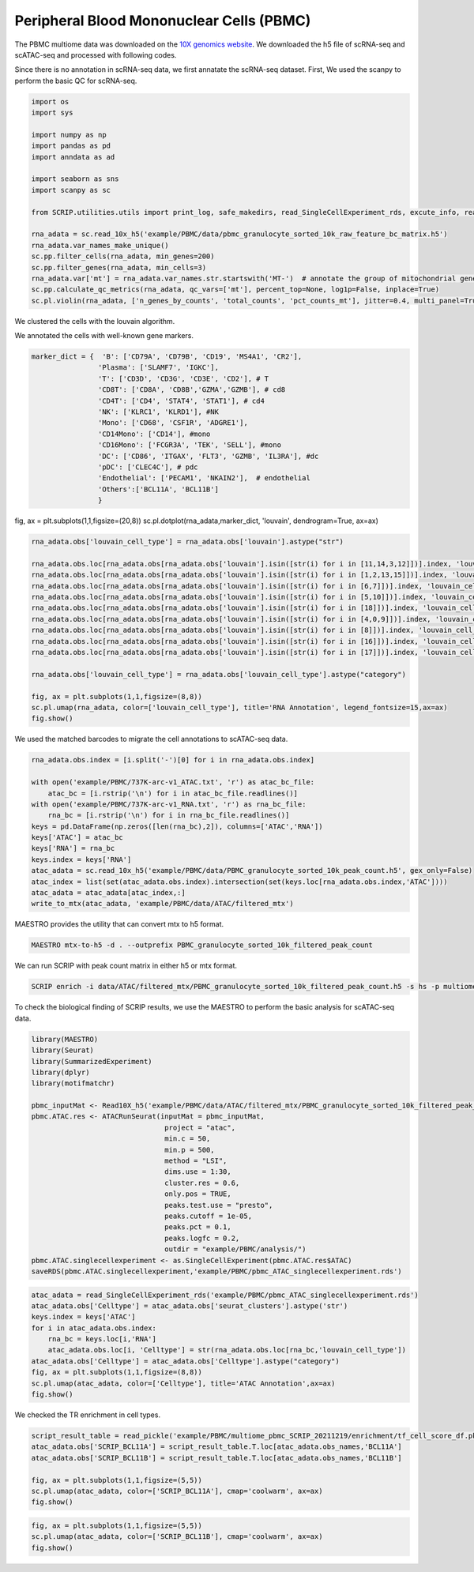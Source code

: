 Peripheral Blood Mononuclear Cells (PBMC) 
==========================================

The PBMC multiome data was downloaded on the `10X genomics website <https://www.10xgenomics.com/resources/datasets/pbmc-from-a-healthy-donor-granulocytes-removed-through-cell-sorting-10-k-1-standard-2-0-0>`_. We downloaded the h5 file of scRNA-seq and scATAC-seq and processed with following codes. 

Since there is no annotation in scRNA-seq data, we first annatate the scRNA-seq dataset. First, We used the scanpy to perform the basic QC for scRNA-seq.

.. code:: python

    import os
    import sys

    import numpy as np
    import pandas as pd
    import anndata as ad

    import seaborn as sns
    import scanpy as sc

    from SCRIP.utilities.utils import print_log, safe_makedirs, read_SingleCellExperiment_rds, excute_info, read_pickle, write_to_mtx

    rna_adata = sc.read_10x_h5('example/PBMC/data/pbmc_granulocyte_sorted_10k_raw_feature_bc_matrix.h5')
    rna_adata.var_names_make_unique()
    sc.pp.filter_cells(rna_adata, min_genes=200)
    sc.pp.filter_genes(rna_adata, min_cells=3)
    rna_adata.var['mt'] = rna_adata.var_names.str.startswith('MT-')  # annotate the group of mitochondrial genes as 'mt'
    sc.pp.calculate_qc_metrics(rna_adata, qc_vars=['mt'], percent_top=None, log1p=False, inplace=True)
    sc.pl.violin(rna_adata, ['n_genes_by_counts', 'total_counts', 'pct_counts_mt'], jitter=0.4, multi_panel=True)

.. image:: ../_static/img/PBMC/PBMC_RNA_qc.png
    :alt: RNA QC
    :width: 100%
    :align: center

We clustered the cells with the louvain algorithm.

.. code:: python
    rna_adata = rna_adata[rna_adata.obs.n_genes_by_counts < 6000, :]
    rna_adata = rna_adata[rna_adata.obs.pct_counts_mt < 20, :]
    rna_adata = rna_adata[keep_cell_index,:]
    sc.pp.normalize_total(rna_adata, target_sum=1e4)
    sc.pp.log1p(rna_adata)
    sc.pp.highly_variable_genes(rna_adata, min_mean=0.0125, max_mean=3, min_disp=0.5)
    rna_adata.raw = rna_adata
    sc.pp.regress_out(rna_adata, ['total_counts'])
    sc.pp.scale(rna_adata, max_value=10)
    sc.tl.pca(rna_adata, svd_solver='arpack')
    sc.pp.neighbors(rna_adata, n_neighbors=10, n_pcs=40)
    sc.tl.umap(rna_adata)
    sc.tl.louvain(rna_adata)
    sc.tl.rank_genes_groups(rna_adata, 'louvain', method='wilcoxon')
    fig, ax = plt.subplots(1,1,figsize=(8,8))
    sc.pl.umap(rna_adata, color=['louvain'], legend_loc='on data', title='PBMC RNA Cluster', legend_fontsize=15, ax=ax)
    fig.show()
    
.. image:: ../_static/img/PBMC/PBMC_RNA_louvain.png
    :alt: RNA cluster
    :width: 50%
    :align: center

We annotated the cells with well-known gene markers.

.. code:: python

    marker_dict = {  'B': ['CD79A', 'CD79B', 'CD19', 'MS4A1', 'CR2'],
                    'Plasma': ['SLAMF7', 'IGKC'],
                    'T': ['CD3D', 'CD3G', 'CD3E', 'CD2'], # T
                    'CD8T': ['CD8A', 'CD8B','GZMA','GZMB'], # cd8
                    'CD4T': ['CD4', 'STAT4', 'STAT1'], # cd4
                    'NK': ['KLRC1', 'KLRD1'], #NK
                    'Mono': ['CD68', 'CSF1R', 'ADGRE1'],
                    'CD14Mono': ['CD14'], #mono
                    'CD16Mono': ['FCGR3A', 'TEK', 'SELL'], #mono
                    'DC': ['CD86', 'ITGAX', 'FLT3', 'GZMB', 'IL3RA'], #dc
                    'pDC': ['CLEC4C'], # pdc
                    'Endothelial': ['PECAM1', 'NKAIN2'],  # endothelial
                    'Others':['BCL11A', 'BCL11B']
                    }


fig, ax = plt.subplots(1,1,figsize=(20,8))
sc.pl.dotplot(rna_adata,marker_dict, 'louvain', dendrogram=True, ax=ax)

.. image:: ../_static/img/PBMC/PBMC_RNA_Marker_louvain.png
    :alt: RNA marker
    :width: 100%
    :align: center

.. code:: python

    rna_adata.obs['louvain_cell_type'] = rna_adata.obs['louvain'].astype("str")

    rna_adata.obs.loc[rna_adata.obs[rna_adata.obs['louvain'].isin([str(i) for i in [11,14,3,12]])].index, 'louvain_cell_type'] = 'CD8T'
    rna_adata.obs.loc[rna_adata.obs[rna_adata.obs['louvain'].isin([str(i) for i in [1,2,13,15]])].index, 'louvain_cell_type'] = 'CD4T'
    rna_adata.obs.loc[rna_adata.obs[rna_adata.obs['louvain'].isin([str(i) for i in [6,7]])].index, 'louvain_cell_type'] = 'NK'
    rna_adata.obs.loc[rna_adata.obs[rna_adata.obs['louvain'].isin([str(i) for i in [5,10]])].index, 'louvain_cell_type'] = 'B'
    rna_adata.obs.loc[rna_adata.obs[rna_adata.obs['louvain'].isin([str(i) for i in [18]])].index, 'louvain_cell_type'] = 'Plasma'
    rna_adata.obs.loc[rna_adata.obs[rna_adata.obs['louvain'].isin([str(i) for i in [4,0,9]])].index, 'louvain_cell_type'] = 'CD14Mono'
    rna_adata.obs.loc[rna_adata.obs[rna_adata.obs['louvain'].isin([str(i) for i in [8]])].index, 'louvain_cell_type'] = 'CD16Mono'
    rna_adata.obs.loc[rna_adata.obs[rna_adata.obs['louvain'].isin([str(i) for i in [16]])].index, 'louvain_cell_type'] = 'pDC'
    rna_adata.obs.loc[rna_adata.obs[rna_adata.obs['louvain'].isin([str(i) for i in [17]])].index, 'louvain_cell_type'] = 'Endothelial'

    rna_adata.obs['louvain_cell_type'] = rna_adata.obs['louvain_cell_type'].astype("category")

    fig, ax = plt.subplots(1,1,figsize=(8,8))
    sc.pl.umap(rna_adata, color=['louvain_cell_type'], title='RNA Annotation', legend_fontsize=15,ax=ax)
    fig.show()

.. image:: ../_static/img/PBMC/PBMC_RNA_annotation.png
    :alt: RNA annotation
    :width: 50%
    :align: center

We used the matched barcodes to migrate the cell annotations to scATAC-seq data.

.. code:: python

    rna_adata.obs.index = [i.split('-')[0] for i in rna_adata.obs.index]

    with open('example/PBMC/737K-arc-v1_ATAC.txt', 'r') as atac_bc_file:
        atac_bc = [i.rstrip('\n') for i in atac_bc_file.readlines()]
    with open('example/PBMC/737K-arc-v1_RNA.txt', 'r') as rna_bc_file:
        rna_bc = [i.rstrip('\n') for i in rna_bc_file.readlines()]
    keys = pd.DataFrame(np.zeros([len(rna_bc),2]), columns=['ATAC','RNA'])
    keys['ATAC'] = atac_bc
    keys['RNA'] = rna_bc
    keys.index = keys['RNA']
    atac_adata = sc.read_10x_h5('example/PBMC/data/PBMC_granulocyte_sorted_10k_peak_count.h5', gex_only=False)
    atac_index = list(set(atac_adata.obs.index).intersection(set(keys.loc[rna_adata.obs.index,'ATAC'])))
    atac_adata = atac_adata[atac_index,:]
    write_to_mtx(atac_adata, 'example/PBMC/data/ATAC/filtered_mtx')

MAESTRO provides the utility that can convert mtx to h5 format.

.. code:: shell

    MAESTRO mtx-to-h5 -d . --outprefix PBMC_granulocyte_sorted_10k_filtered_peak_count

We can run SCRIP with peak count matrix in either h5 or mtx format.

.. code:: shell

    SCRIP enrich -i data/ATAC/filtered_mtx/PBMC_granulocyte_sorted_10k_filtered_peak_count.h5 -s hs -p multiome_pbmc_SCRIP -t 32

To check the biological finding of SCRIP results, we use the MAESTRO to perform the basic analysis for scATAC-seq data.

.. code:: R

    library(MAESTRO)
    library(Seurat)
    library(SummarizedExperiment)
    library(dplyr)
    library(motifmatchr)

    pbmc_inputMat <- Read10X_h5('example/PBMC/data/ATAC/filtered_mtx/PBMC_granulocyte_sorted_10k_filtered_peak_count.h5')
    pbmc.ATAC.res <- ATACRunSeurat(inputMat = pbmc_inputMat,
                                    project = "atac",
                                    min.c = 50,
                                    min.p = 500,
                                    method = "LSI",
                                    dims.use = 1:30,
                                    cluster.res = 0.6,
                                    only.pos = TRUE,
                                    peaks.test.use = "presto",
                                    peaks.cutoff = 1e-05,
                                    peaks.pct = 0.1,
                                    peaks.logfc = 0.2,
                                    outdir = "example/PBMC/analysis/")
    pbmc.ATAC.singlecellexperiment <- as.SingleCellExperiment(pbmc.ATAC.res$ATAC)
    saveRDS(pbmc.ATAC.singlecellexperiment,'example/PBMC/pbmc_ATAC_singlecellexperiment.rds')



.. code:: python

    atac_adata = read_SingleCellExperiment_rds('example/PBMC/pbmc_ATAC_singlecellexperiment.rds')
    atac_adata.obs['Celltype'] = atac_adata.obs['seurat_clusters'].astype('str')
    keys.index = keys['ATAC']
    for i in atac_adata.obs.index:
        rna_bc = keys.loc[i,'RNA']
        atac_adata.obs.loc[i, 'Celltype'] = str(rna_adata.obs.loc[rna_bc,'louvain_cell_type'])
    atac_adata.obs['Celltype'] = atac_adata.obs['Celltype'].astype("category")
    fig, ax = plt.subplots(1,1,figsize=(8,8))
    sc.pl.umap(atac_adata, color=['Celltype'], title='ATAC Annotation',ax=ax)
    fig.show()

.. image:: ../_static/img/PBMC/PBMC_ATAC_annotation.png
    :alt: ATAC annotation
    :width: 50%
    :align: center

We checked the TR enrichment in cell types.

.. code:: python

    script_result_table = read_pickle('example/PBMC/multiome_pbmc_SCRIP_20211219/enrichment/tf_cell_score_df.pk')
    atac_adata.obs['SCRIP_BCL11A'] = script_result_table.T.loc[atac_adata.obs_names,'BCL11A']
    atac_adata.obs['SCRIP_BCL11B'] = script_result_table.T.loc[atac_adata.obs_names,'BCL11B']

    fig, ax = plt.subplots(1,1,figsize=(5,5))
    sc.pl.umap(atac_adata, color=['SCRIP_BCL11A'], cmap='coolwarm', ax=ax)
    fig.show()

.. image:: ../_static/img/PBMC/PBMC_ATAC_BCL11A.png
    :alt: ATAC BCL11A
    :width: 30%
    :align: center

.. code:: python

    fig, ax = plt.subplots(1,1,figsize=(5,5))
    sc.pl.umap(atac_adata, color=['SCRIP_BCL11B'], cmap='coolwarm', ax=ax)
    fig.show()

.. image:: ../_static/img/PBMC/PBMC_ATAC_BCL11B.png
    :alt: ATAC BCL11B
    :width: 30%
    :align: center














